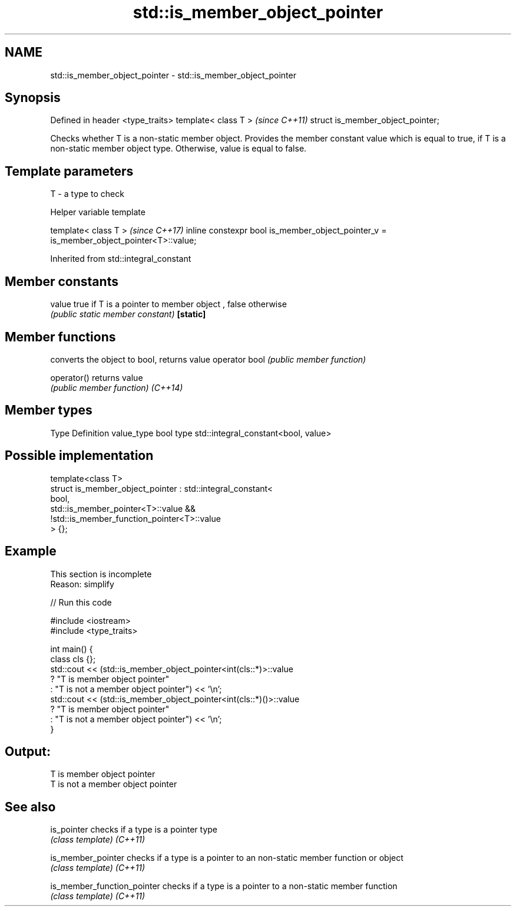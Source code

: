 .TH std::is_member_object_pointer 3 "2020.03.24" "http://cppreference.com" "C++ Standard Libary"
.SH NAME
std::is_member_object_pointer \- std::is_member_object_pointer

.SH Synopsis

Defined in header <type_traits>
template< class T >               \fI(since C++11)\fP
struct is_member_object_pointer;

Checks whether T is a non-static member object. Provides the member constant value which is equal to true, if T is a non-static member object type. Otherwise, value is equal to false.

.SH Template parameters


T - a type to check


Helper variable template


template< class T >                                                                     \fI(since C++17)\fP
inline constexpr bool is_member_object_pointer_v = is_member_object_pointer<T>::value;


Inherited from std::integral_constant


.SH Member constants



value    true if T is a pointer to member object , false otherwise
         \fI(public static member constant)\fP
\fB[static]\fP


.SH Member functions


              converts the object to bool, returns value
operator bool \fI(public member function)\fP

operator()    returns value
              \fI(public member function)\fP
\fI(C++14)\fP


.SH Member types


Type       Definition
value_type bool
type       std::integral_constant<bool, value>


.SH Possible implementation



  template<class T>
  struct is_member_object_pointer : std::integral_constant<
                                        bool,
                                        std::is_member_pointer<T>::value &&
                                        !std::is_member_function_pointer<T>::value
                                    > {};



.SH Example


 This section is incomplete
 Reason: simplify


// Run this code

  #include <iostream>
  #include <type_traits>

  int main() {
      class cls {};
      std::cout << (std::is_member_object_pointer<int(cls::*)>::value
                       ? "T is member object pointer"
                       : "T is not a member object pointer") << '\\n';
      std::cout << (std::is_member_object_pointer<int(cls::*)()>::value
                       ? "T is member object pointer"
                       : "T is not a member object pointer") << '\\n';
  }

.SH Output:

  T is member object pointer
  T is not a member object pointer


.SH See also



is_pointer                 checks if a type is a pointer type
                           \fI(class template)\fP
\fI(C++11)\fP

is_member_pointer          checks if a type is a pointer to an non-static member function or object
                           \fI(class template)\fP
\fI(C++11)\fP

is_member_function_pointer checks if a type is a pointer to a non-static member function
                           \fI(class template)\fP
\fI(C++11)\fP




